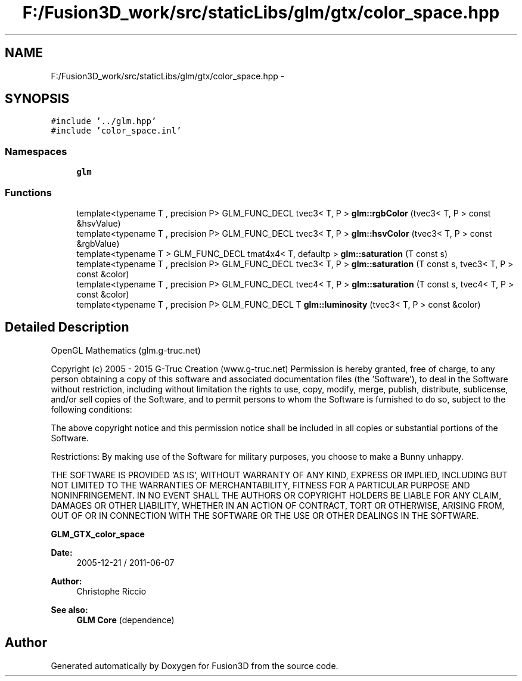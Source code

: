 .TH "F:/Fusion3D_work/src/staticLibs/glm/gtx/color_space.hpp" 3 "Tue Nov 24 2015" "Version 0.0.0.1" "Fusion3D" \" -*- nroff -*-
.ad l
.nh
.SH NAME
F:/Fusion3D_work/src/staticLibs/glm/gtx/color_space.hpp \- 
.SH SYNOPSIS
.br
.PP
\fC#include '\&.\&./glm\&.hpp'\fP
.br
\fC#include 'color_space\&.inl'\fP
.br

.SS "Namespaces"

.in +1c
.ti -1c
.RI " \fBglm\fP"
.br
.in -1c
.SS "Functions"

.in +1c
.ti -1c
.RI "template<typename T , precision P> GLM_FUNC_DECL tvec3< T, P > \fBglm::rgbColor\fP (tvec3< T, P > const &hsvValue)"
.br
.ti -1c
.RI "template<typename T , precision P> GLM_FUNC_DECL tvec3< T, P > \fBglm::hsvColor\fP (tvec3< T, P > const &rgbValue)"
.br
.ti -1c
.RI "template<typename T > GLM_FUNC_DECL tmat4x4< T, defaultp > \fBglm::saturation\fP (T const s)"
.br
.ti -1c
.RI "template<typename T , precision P> GLM_FUNC_DECL tvec3< T, P > \fBglm::saturation\fP (T const s, tvec3< T, P > const &color)"
.br
.ti -1c
.RI "template<typename T , precision P> GLM_FUNC_DECL tvec4< T, P > \fBglm::saturation\fP (T const s, tvec4< T, P > const &color)"
.br
.ti -1c
.RI "template<typename T , precision P> GLM_FUNC_DECL T \fBglm::luminosity\fP (tvec3< T, P > const &color)"
.br
.in -1c
.SH "Detailed Description"
.PP 
OpenGL Mathematics (glm\&.g-truc\&.net)
.PP
Copyright (c) 2005 - 2015 G-Truc Creation (www\&.g-truc\&.net) Permission is hereby granted, free of charge, to any person obtaining a copy of this software and associated documentation files (the 'Software'), to deal in the Software without restriction, including without limitation the rights to use, copy, modify, merge, publish, distribute, sublicense, and/or sell copies of the Software, and to permit persons to whom the Software is furnished to do so, subject to the following conditions:
.PP
The above copyright notice and this permission notice shall be included in all copies or substantial portions of the Software\&.
.PP
Restrictions: By making use of the Software for military purposes, you choose to make a Bunny unhappy\&.
.PP
THE SOFTWARE IS PROVIDED 'AS IS', WITHOUT WARRANTY OF ANY KIND, EXPRESS OR IMPLIED, INCLUDING BUT NOT LIMITED TO THE WARRANTIES OF MERCHANTABILITY, FITNESS FOR A PARTICULAR PURPOSE AND NONINFRINGEMENT\&. IN NO EVENT SHALL THE AUTHORS OR COPYRIGHT HOLDERS BE LIABLE FOR ANY CLAIM, DAMAGES OR OTHER LIABILITY, WHETHER IN AN ACTION OF CONTRACT, TORT OR OTHERWISE, ARISING FROM, OUT OF OR IN CONNECTION WITH THE SOFTWARE OR THE USE OR OTHER DEALINGS IN THE SOFTWARE\&.
.PP
\fBGLM_GTX_color_space\fP
.PP
\fBDate:\fP
.RS 4
2005-12-21 / 2011-06-07 
.RE
.PP
\fBAuthor:\fP
.RS 4
Christophe Riccio
.RE
.PP
\fBSee also:\fP
.RS 4
\fBGLM Core\fP (dependence) 
.RE
.PP

.SH "Author"
.PP 
Generated automatically by Doxygen for Fusion3D from the source code\&.
